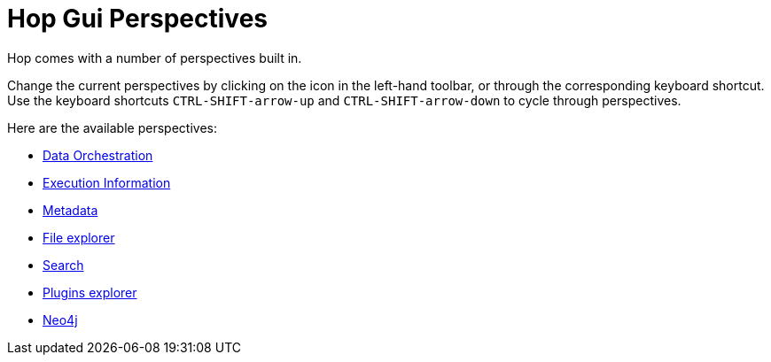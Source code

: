 ////
Licensed to the Apache Software Foundation (ASF) under one
or more contributor license agreements.  See the NOTICE file
distributed with this work for additional information
regarding copyright ownership.  The ASF licenses this file
to you under the Apache License, Version 2.0 (the
"License"); you may not use this file except in compliance
with the License.  You may obtain a copy of the License at
  http://www.apache.org/licenses/LICENSE-2.0
Unless required by applicable law or agreed to in writing,
software distributed under the License is distributed on an
"AS IS" BASIS, WITHOUT WARRANTIES OR CONDITIONS OF ANY
KIND, either express or implied.  See the License for the
specific language governing permissions and limitations
under the License.
////
= Hop Gui Perspectives
:imagesdir: ../assets/images
:description: Hop Gui provides a number of perspectives for a variety of tasks. You'll spend most of your time in the data orchestration perspective, building workflows and pipelines, but other perspectives for metadata management, file management, search etc offer tons of functionality.

Hop comes with a number of perspectives built in.

Change the current perspectives by clicking on the icon in the left-hand toolbar, or through the corresponding keyboard shortcut.
Use the keyboard shortcuts `CTRL-SHIFT-arrow-up` and `CTRL-SHIFT-arrow-down` to cycle through perspectives.

Here are the available perspectives:

* xref:hop-gui/perspective-data-orchestration.adoc[Data Orchestration]

* xref:hop-gui/perspective-execution-information.adoc[Execution Information]

* xref:hop-gui/perspective-metadata.adoc[Metadata]

* xref:hop-gui/perspective-file-explorer.adoc[File explorer]

* xref:hop-gui/perspective-search.adoc[Search]

* xref:hop-gui/perspective-plugin.adoc[Plugins explorer]

* xref:hop-gui/perspective-neo4j.adoc[Neo4j]